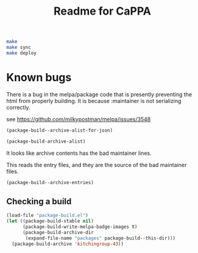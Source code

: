 #+TITLE: Readme for CaPPA


#+BEGIN_SRC sh
make
make sync
make deploy
#+END_SRC

* Known bugs
There is a bug in the melpa/package code that is presently preventing the html from properly building. It is because :maintainer is not serializing correctly.

see https://github.com/milkypostman/melpa/issues/3548


#+BEGIN_SRC emacs-lisp :results code
(package-build--archive-alist-for-json)
#+END_SRC

#+RESULTS:
#+BEGIN_SRC emacs-lisp
(:kitchingroup-57
 (:ver
  (20160130 1223)
  :deps
  (:cappa
   (0))
  :desc "preprint http://dx.doi.org/10.1021/acscatal.5b00538." :type tar :props
  ((:authors
    ("John Kitchin" . "jkitchin@andrew.cmu.edu"))
   (:maintainer "John Kitchin" . "jkitchin@andrew.cmu.edu")))
 :kitchingroup-43
 (:ver
  (20160130 1150)
  :deps
  (:cappa
   (0))
  :desc "preprint doi:10.1007/s11244-013-0166-3" :type tar :props
  ((:authors
    ("John Kitchin" . "jkitchin@andrew.cmu.edu"))
   (:maintainer "John Kitchin" . "jkitchin@andrew.cmu.edu")))
 :cappa
 (:ver
  (20160130 1058)
  :deps nil :desc "Catalysis Preprint Archive" :type single :props
  ((:authors
    ("John Kitchin" . "jkitchin@andrew.cmu.edu"))
   (:maintainer "John Kitchin" . "jkitchin@andrew.cmu.edu"))))
#+END_SRC

#+BEGIN_SRC emacs-lisp :results code
(package-build-archive-alist)
#+END_SRC

#+RESULTS:
#+BEGIN_SRC emacs-lisp
((kitchingroup-57 .
		  [(20160130 1457)
		   ((cappa
		     (0)))
		   "preprint http://dx.doi.org/10.1021/acscatal.5b00538." tar
		   ((:authors
		     ("John Kitchin" . "jkitchin@andrew.cmu.edu"))
		    (:maintainer "John Kitchin" . "jkitchin@andrew.cmu.edu"))])
 (kitchingroup-43 .
		  [(20160130 1457)
		   ((cappa
		     (0)))
		   "preprint doi:10.1007/s11244-013-0166-3" tar
		   ((:authors
		     ("John Kitchin" . "jkitchin@andrew.cmu.edu"))
		    (:maintainer "John Kitchin" . "jkitchin@andrew.cmu.edu"))])
 (cappa .
	[(20160130 1058)
	 nil "Catalysis Preprint Archive" single
	 ((:authors
	   ("John Kitchin" . "jkitchin@andrew.cmu.edu"))
	  (:maintainer "John Kitchin" . "jkitchin@andrew.cmu.edu"))]))
#+END_SRC

It looks like archive contents has the bad maintainer lines.

This reads the entry files, and they are the source of the bad maintainer files.
#+BEGIN_SRC emacs-lisp :results code
(package-build--archive-entries)
#+END_SRC

#+RESULTS:
#+BEGIN_SRC emacs-lisp
((kitchingroup-57 .
		  [(20160130 1457)
		   ((cappa
		     (0)))
		   "preprint http://dx.doi.org/10.1021/acscatal.5b00538." tar
		   ((:authors
		     ("John Kitchin" . "jkitchin@andrew.cmu.edu"))
		    (:maintainer "John Kitchin" . "jkitchin@andrew.cmu.edu"))])
 (kitchingroup-46 .
		  [(20160131 704)
		   nil "preprint for doi:10.1021/ja5015986" tar
		   ((:authors
		     ("Ethan L. Demeter, Shayna L. Hilburg, Newell R. Washburn, Terrence J. Collins and John R. Kitchin" . "jkitchin@andrew.cmu.edu"))
		    (:maintainer "Ethan L. Demeter, Shayna L. Hilburg, Newell R. Washburn, Terrence J. Collins and John R. Kitchin" . "jkitchin@andrew.cmu.edu")
		    (:url . "http://dx.doi.org/10.1021/ja5015986"))])
 (kitchingroup-43 .
		  [(20160130 1457)
		   ((cappa
		     (0)))
		   "preprint doi:10.1007/s11244-013-0166-3" tar
		   ((:authors
		     ("John Kitchin" . "jkitchin@andrew.cmu.edu"))
		    (:maintainer "John Kitchin" . "jkitchin@andrew.cmu.edu"))])
 (cappa .
	[(20160130 1058)
	 nil "Catalysis Preprint Archive" single
	 ((:authors
	   ("John Kitchin" . "jkitchin@andrew.cmu.edu"))
	  (:maintainer "John Kitchin" . "jkitchin@andrew.cmu.edu"))]))
#+END_SRC

** Checking a build
#+BEGIN_SRC emacs-lisp
(load-file "package-build.el")
(let ((package-build-stable nil)
      (package-build-write-melpa-badge-images t)
      (package-build-archive-dir
       (expand-file-name "packages" package-build--this-dir)))
  (package-build-archive 'kitchingroup-43))
#+END_SRC

#+RESULTS:
| kitchingroup-43 | 20160130.1457 |
